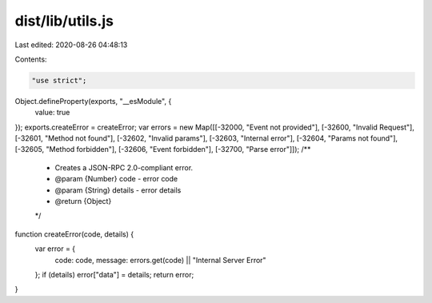 dist/lib/utils.js
=================

Last edited: 2020-08-26 04:48:13

Contents:

.. code-block:: js

    "use strict";

Object.defineProperty(exports, "__esModule", {
  value: true
});
exports.createError = createError;
var errors = new Map([[-32000, "Event not provided"], [-32600, "Invalid Request"], [-32601, "Method not found"], [-32602, "Invalid params"], [-32603, "Internal error"], [-32604, "Params not found"], [-32605, "Method forbidden"], [-32606, "Event forbidden"], [-32700, "Parse error"]]);
/**
 * Creates a JSON-RPC 2.0-compliant error.
 * @param {Number} code - error code
 * @param {String} details - error details
 * @return {Object}
 */

function createError(code, details) {
  var error = {
    code: code,
    message: errors.get(code) || "Internal Server Error"
  };
  if (details) error["data"] = details;
  return error;
}

